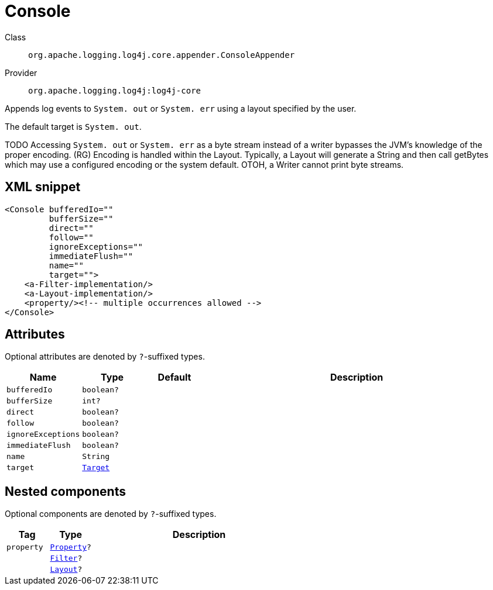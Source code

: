 ////
Licensed to the Apache Software Foundation (ASF) under one or more
contributor license agreements. See the NOTICE file distributed with
this work for additional information regarding copyright ownership.
The ASF licenses this file to You under the Apache License, Version 2.0
(the "License"); you may not use this file except in compliance with
the License. You may obtain a copy of the License at

    https://www.apache.org/licenses/LICENSE-2.0

Unless required by applicable law or agreed to in writing, software
distributed under the License is distributed on an "AS IS" BASIS,
WITHOUT WARRANTIES OR CONDITIONS OF ANY KIND, either express or implied.
See the License for the specific language governing permissions and
limitations under the License.
////

[#org_apache_logging_log4j_core_appender_ConsoleAppender]
= Console

Class:: `org.apache.logging.log4j.core.appender.ConsoleAppender`
Provider:: `org.apache.logging.log4j:log4j-core`


Appends log events to `System. out` or `System. err` using a layout specified by the user.

The default target is `System. out`.

TODO Accessing `System. out` or `System. err` as a byte stream instead of a writer bypasses the JVM's knowledge of the proper encoding.
(RG) Encoding is handled within the Layout.
Typically, a Layout will generate a String and then call getBytes which may use a configured encoding or the system default.
OTOH, a Writer cannot print byte streams.

[#org_apache_logging_log4j_core_appender_ConsoleAppender-XML-snippet]
== XML snippet
[source, xml]
----
<Console bufferedIo=""
         bufferSize=""
         direct=""
         follow=""
         ignoreExceptions=""
         immediateFlush=""
         name=""
         target="">
    <a-Filter-implementation/>
    <a-Layout-implementation/>
    <property/><!-- multiple occurrences allowed -->
</Console>
----

[#org_apache_logging_log4j_core_appender_ConsoleAppender-attributes]
== Attributes

Optional attributes are denoted by `?`-suffixed types.

[cols="1m,1m,1m,5"]
|===
|Name|Type|Default|Description

|bufferedIo
|boolean?
|
a|

|bufferSize
|int?
|
a|

|direct
|boolean?
|
a|

|follow
|boolean?
|
a|

|ignoreExceptions
|boolean?
|
a|

|immediateFlush
|boolean?
|
a|

|name
|String
|
a|

|target
|xref:../log4j-core/org.apache.logging.log4j.core.appender.ConsoleAppender.Target.adoc[Target]
|
a|

|===

[#org_apache_logging_log4j_core_appender_ConsoleAppender-components]
== Nested components

Optional components are denoted by `?`-suffixed types.

[cols="1m,1m,5"]
|===
|Tag|Type|Description

|property
|xref:../log4j-core/org.apache.logging.log4j.core.config.Property.adoc[Property]?
a|

|
|xref:../log4j-core/org.apache.logging.log4j.core.Filter.adoc[Filter]?
a|

|
|xref:../log4j-core/org.apache.logging.log4j.core.Layout.adoc[Layout]?
a|

|===
